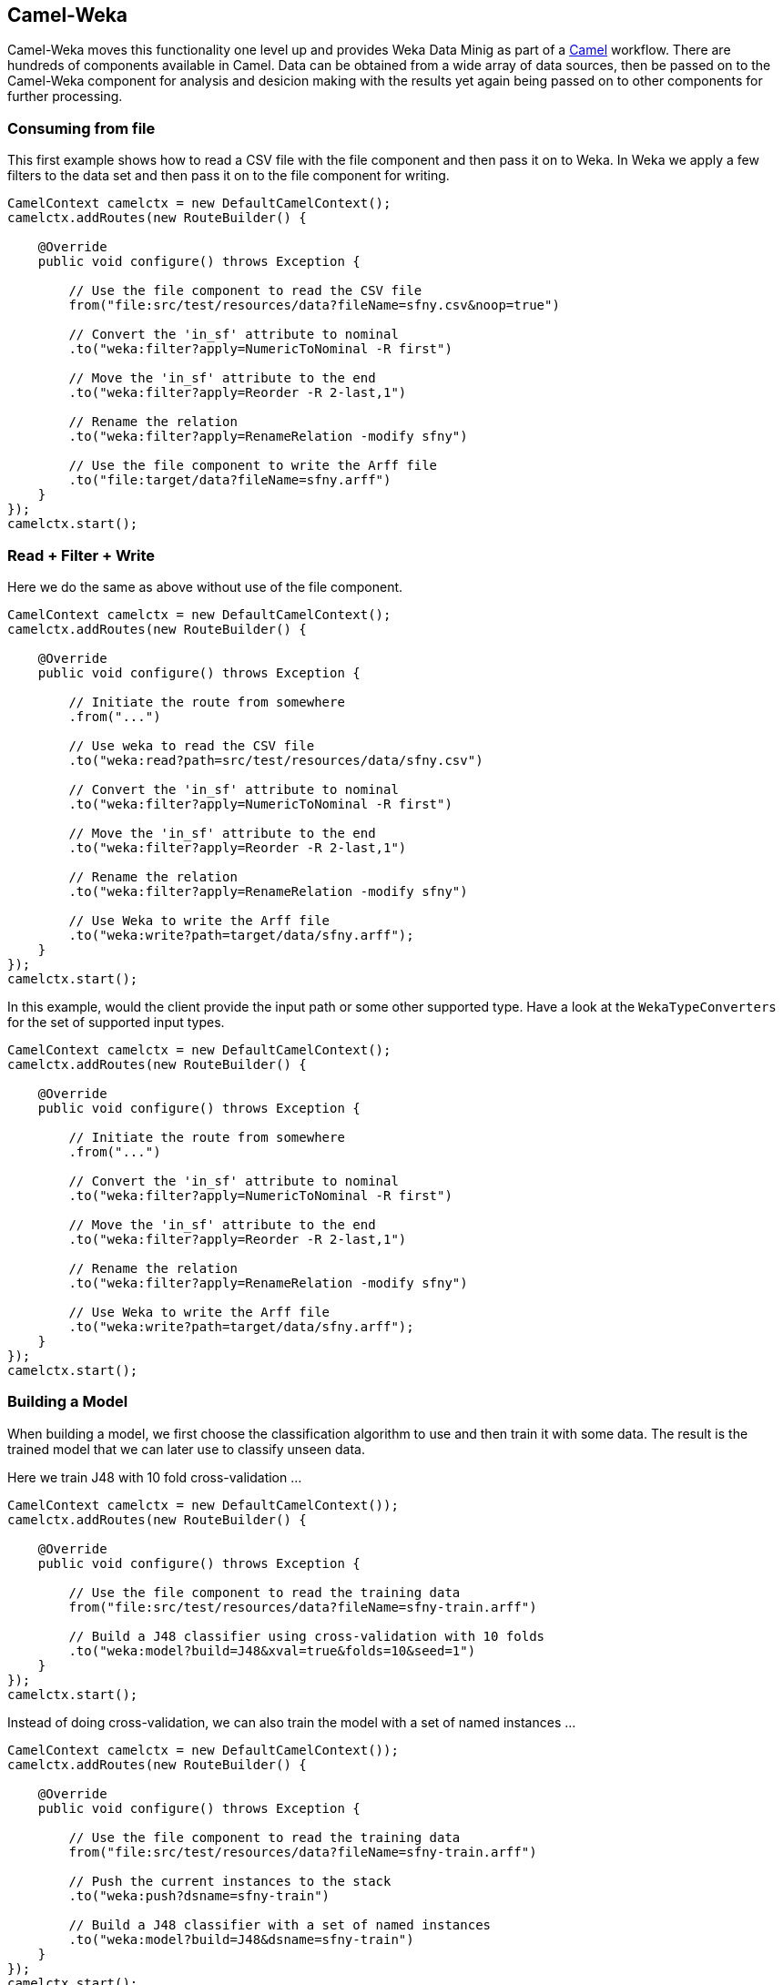 
## Camel-Weka

Camel-Weka moves this functionality one level up and provides Weka Data Minig as part of a https://camel.apache.org/[Camel,window=_blank] workflow. 
There are hundreds of components available in Camel. Data can be obtained from a wide array of data sources, then be passed on to the Camel-Weka 
component for analysis and desicion making with the results yet again being passed on to other components for further processing.  

### Consuming from file 

This first example shows how to read a CSV file with the file component and then 
pass it on to Weka. In Weka we apply a few filters to the data set and then pass it on to
the file component for writing. 

[source,java]
----
CamelContext camelctx = new DefaultCamelContext();
camelctx.addRoutes(new RouteBuilder() {

    @Override
    public void configure() throws Exception {
        
        // Use the file component to read the CSV file
        from("file:src/test/resources/data?fileName=sfny.csv&noop=true")
        
        // Convert the 'in_sf' attribute to nominal
        .to("weka:filter?apply=NumericToNominal -R first")
        
        // Move the 'in_sf' attribute to the end
        .to("weka:filter?apply=Reorder -R 2-last,1")
        
        // Rename the relation
        .to("weka:filter?apply=RenameRelation -modify sfny")
        
        // Use the file component to write the Arff file
        .to("file:target/data?fileName=sfny.arff")
    }
});
camelctx.start();
----

### Read + Filter + Write

Here we do the same as above without use of the file component.

[source,java]
----
CamelContext camelctx = new DefaultCamelContext();
camelctx.addRoutes(new RouteBuilder() {

    @Override
    public void configure() throws Exception {
        
        // Initiate the route from somewhere
        .from("...")
        
        // Use weka to read the CSV file
        .to("weka:read?path=src/test/resources/data/sfny.csv")
        
        // Convert the 'in_sf' attribute to nominal
        .to("weka:filter?apply=NumericToNominal -R first")
        
        // Move the 'in_sf' attribute to the end
        .to("weka:filter?apply=Reorder -R 2-last,1")
        
        // Rename the relation
        .to("weka:filter?apply=RenameRelation -modify sfny")
        
        // Use Weka to write the Arff file
        .to("weka:write?path=target/data/sfny.arff");
    }
});
camelctx.start();
----
   
In this example, would the client provide the input path or some other supported type.
Have a look at the  `WekaTypeConverters` for the set of supported input types.

[source,java]
----
CamelContext camelctx = new DefaultCamelContext();
camelctx.addRoutes(new RouteBuilder() {

    @Override
    public void configure() throws Exception {
        
        // Initiate the route from somewhere
        .from("...")
        
        // Convert the 'in_sf' attribute to nominal
        .to("weka:filter?apply=NumericToNominal -R first")
        
        // Move the 'in_sf' attribute to the end
        .to("weka:filter?apply=Reorder -R 2-last,1")
        
        // Rename the relation
        .to("weka:filter?apply=RenameRelation -modify sfny")
        
        // Use Weka to write the Arff file
        .to("weka:write?path=target/data/sfny.arff");
    }
});
camelctx.start();
----

### Building a Model

When building a model, we first choose the classification algorithm to use and then train it with some data. The result is the trained model that we can later use to classify unseen data.

Here we train J48 with 10 fold cross-validation ...  

[source,java]
----
CamelContext camelctx = new DefaultCamelContext());
camelctx.addRoutes(new RouteBuilder() {
    
    @Override
    public void configure() throws Exception {
        
        // Use the file component to read the training data
        from("file:src/test/resources/data?fileName=sfny-train.arff")
        
        // Build a J48 classifier using cross-validation with 10 folds
        .to("weka:model?build=J48&xval=true&folds=10&seed=1")
    }
});
camelctx.start();
----

Instead of doing cross-validation, we can also train the model with a set of named instances ...

[source,java]
----
CamelContext camelctx = new DefaultCamelContext());
camelctx.addRoutes(new RouteBuilder() {
    
    @Override
    public void configure() throws Exception {
        
        // Use the file component to read the training data
        from("file:src/test/resources/data?fileName=sfny-train.arff")
        
        // Push the current instances to the stack
        .to("weka:push?dsname=sfny-train")
        
        // Build a J48 classifier with a set of named instances
        .to("weka:model?build=J48&dsname=sfny-train")
    }
});
camelctx.start();
----

Or perhaps even with the current set of instances ... 

[source,java]
----
CamelContext camelctx = new DefaultCamelContext());
camelctx.addRoutes(new RouteBuilder() {
    
    @Override
    public void configure() throws Exception {
        
        // Use the file component to read the training data
        from("file:src/test/resources/data?fileName=sfny-train.arff")
        
        // Build a J48 classifier with a set of named instances
        .to("weka:model?build=J48")
    }
});
camelctx.start();
----

### Persisting a Model

When we build a model, it becomes available in the `Dataset` context. Building a good model with lots of training data may become a lengthy process that we don't wish to do that over again every time we have some data to analyse. 

Persisting a trained `Classifier` is easy ...

[source,java]
----
CamelContext camelctx = new DefaultCamelContext());
camelctx.addRoutes(new RouteBuilder() {
    
    @Override
    public void configure() throws Exception {
        
        // Initiate the route from somewhere
        .from("...")
        
        // Build a J48 classifier with a set of named instances
        .to("weka:model?build=J48")
                
        // Persist the J48 model
        .to("weka:model?saveTo=src/test/resources/data/sfny-j48.model")
    }
});
camelctx.start();
----

### Restoring a Model

Instead of building a model, we can also load an existing model that we have built before ...

[source,java]
----
CamelContext camelctx = new DefaultCamelContext());
camelctx.addRoutes(new RouteBuilder() {
    
    @Override
    public void configure() throws Exception {
        
        // Initiate the route from somewhere
        .from("...")
        
        // Load an already existing model
        .to("weka:model?loadFrom=src/test/resources/data/sfny-j48.model")
    }
});
camelctx.start();
----


### Predicting a Class

Similar to what has been shown link:#_predicting_a_class[above] we can now start to predict unseen data ...

Please note, how we use a Camel `Processor` to access functionality that is not directly available from endpoint URIs.

In case you come here directly and this syntax looks a bit overwhelming, you might want to have a brief look at the
section about link:#_nessus_api_concepts[Nessus API Concepts].  

[source,java]
----
CamelContext camelctx = new DefaultCamelContext());
camelctx.addRoutes(new RouteBuilder() {
    
    @Override
    public void configure() throws Exception {
        
        // Use the file component to read the test data
        from("file:src/test/resources/data?fileName=sfny-test.arff")
        
        // Remove the class attribute 
        .to("weka:filter?apply=Remove -R last")
        
        // Add the 'prediction' placeholder attribute 
        .to("weka:filter?apply=Add -N predicted -T NOM -L 0,1")
        
        // Rename the relation 
        .to("weka:filter?apply=RenameRelation -modify sfny-predicted")
        
        // Load an already existing model
        .to("weka:model?loadFrom=src/test/resources/data/sfny-j48.model")
        
        // Use a processor to do the prediction
        .process(new Processor() {
            public void process(Exchange exchange) throws Exception {
                Dataset dataset = exchange.getMessage().getBody(Dataset.class);
                dataset.applyToInstances(new NominalPredictor());
            }
        })
                
        // Write the data file
        .to("weka:write?path=src/test/resources/data/sfny-predicted.arff")
    }
});
camelctx.start();
----


